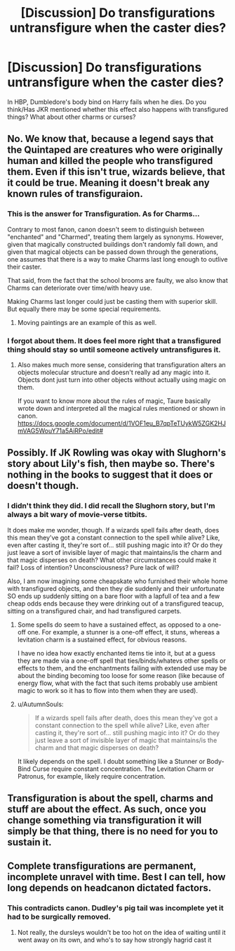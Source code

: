#+TITLE: [Discussion] Do transfigurations untransfigure when the caster dies?

* [Discussion] Do transfigurations untransfigure when the caster dies?
:PROPERTIES:
:Author: SilverCookieDust
:Score: 2
:DateUnix: 1511668226.0
:DateShort: 2017-Nov-26
:FlairText: Discussion
:END:
In HBP, Dumbledore's body bind on Harry fails when he dies. Do you think/Has JKR mentioned whether this effect also happens with transfigured things? What about other charms or curses?


** No. We know that, because a legend says that the Quintaped are creatures who were originally human and killed the people who transfigured them. Even if this isn't true, wizards believe, that it could be true. Meaning it doesn't break any known rules of transfiguraion.
:PROPERTIES:
:Score: 7
:DateUnix: 1511672774.0
:DateShort: 2017-Nov-26
:END:

*** This is the answer for Transfiguration. As for Charms...

Contrary to most fanon, canon doesn't seem to distinguish between "enchanted" and "Charmed", treating them largely as synonyms. However, given that magically constructed buildings don't randomly fall down, and given that magical objects can be passed down through the generations, one assumes that there is a way to make Charms last long enough to outlive their caster.

That said, from the fact that the school brooms are faulty, we also know that Charms can deteriorate over time/with heavy use.

Making Charms last longer could just be casting them with superior skill. But equally there may be some special requirements.
:PROPERTIES:
:Author: Taure
:Score: 5
:DateUnix: 1511695104.0
:DateShort: 2017-Nov-26
:END:

**** Moving paintings are an example of this as well.
:PROPERTIES:
:Author: ashez2ashes
:Score: 1
:DateUnix: 1511814603.0
:DateShort: 2017-Nov-28
:END:


*** I forgot about them. It does feel more right that a transfigured thing should stay so until someone actively untransfigures it.
:PROPERTIES:
:Author: SilverCookieDust
:Score: 1
:DateUnix: 1511673009.0
:DateShort: 2017-Nov-26
:END:

**** Also makes much more sense, considering that transfiguration alters an objects molecular structure and doesn't really ad any magic into it. Objects dont just turn into other objects without actually using magic on them.

If you want to know more about the rules of magic, Taure basically wrote down and interpreted all the magical rules mentioned or shown in canon. [[https://docs.google.com/document/d/1VOF1eu_B7qpTeTUykW5ZGK2HJmVAG5WouY71a5AiRPo/edit#]]
:PROPERTIES:
:Score: 3
:DateUnix: 1511675180.0
:DateShort: 2017-Nov-26
:END:


** Possibly. If JK Rowling was okay with Slughorn's story about Lily's fish, then maybe so. There's nothing in the books to suggest that it does or doesn't though.
:PROPERTIES:
:Author: AutumnSouls
:Score: 1
:DateUnix: 1511668558.0
:DateShort: 2017-Nov-26
:END:

*** I didn't think they did. I did recall the Slughorn story, but I'm always a bit wary of movie-verse titbits.

It does make me wonder, though. If a wizards spell fails after death, does this mean they've got a constant connection to the spell while alive? Like, even after casting it, they're sort of... still pushing magic into it? Or do they just leave a sort of invisible layer of magic that maintains/is the charm and that magic disperses on death? What other circumstances could make it fail? Loss of intention? Unconsciousness? Pure lack of will?

Also, I am now imagining some cheapskate who furnished their whole home with transfigured objects, and then they die suddenly and their unfortunate SO ends up suddenly sitting on a bare floor with a lapfull of tea and a few cheap odds ends because they were drinking out of a transfigured teacup, sitting on a transfigured chair, and had transfigured carpets.
:PROPERTIES:
:Author: SilverCookieDust
:Score: 2
:DateUnix: 1511669942.0
:DateShort: 2017-Nov-26
:END:

**** Some spells do seem to have a sustained effect, as opposed to a one-off one. For example, a stunner is a one-off effect, it stuns, whereas a levitation charm is a sustained effect, for obvious reasons.

I have no idea how exactly enchanted items tie into it, but at a guess they are made via a one-off spell that ties/binds/whatevs other spells or effects to them, and the enchantments failing with extended use may be about the binding becoming too loose for some reason (like because of energy flow, what with the fact that such items probably use ambient magic to work so it has to flow into them when they are used).
:PROPERTIES:
:Author: Kazeto
:Score: 3
:DateUnix: 1511716193.0
:DateShort: 2017-Nov-26
:END:


**** u/AutumnSouls:
#+begin_quote
  If a wizards spell fails after death, does this mean they've got a constant connection to the spell while alive? Like, even after casting it, they're sort of... still pushing magic into it? Or do they just leave a sort of invisible layer of magic that maintains/is the charm and that magic disperses on death?
#+end_quote

It likely depends on the spell. I doubt something like a Stunner or Body-Bind Curse require constant concentration. The Levitation Charm or Patronus, for example, likely require concentration.
:PROPERTIES:
:Author: AutumnSouls
:Score: 1
:DateUnix: 1511670225.0
:DateShort: 2017-Nov-26
:END:


** Transfiguration is about the spell, charms and stuff are about the effect. As such, once you change something via transfiguration it will simply be that thing, there is no need for you to sustain it.
:PROPERTIES:
:Author: Kazeto
:Score: 1
:DateUnix: 1511715890.0
:DateShort: 2017-Nov-26
:END:


** Complete transfigurations are permanent, incomplete unravel with time. Best I can tell, how long depends on headcanon dictated factors.
:PROPERTIES:
:Author: healzsham
:Score: 0
:DateUnix: 1511682349.0
:DateShort: 2017-Nov-26
:END:

*** This contradicts canon. Dudley's pig tail was incomplete yet it had to be surgically removed.
:PROPERTIES:
:Author: Taure
:Score: 8
:DateUnix: 1511703747.0
:DateShort: 2017-Nov-26
:END:

**** Not really, the dursleys wouldn't be too hot on the idea of waiting until it went away on its own, and who's to say how strongly hagrid cast it
:PROPERTIES:
:Author: healzsham
:Score: 1
:DateUnix: 1511739706.0
:DateShort: 2017-Nov-27
:END:

